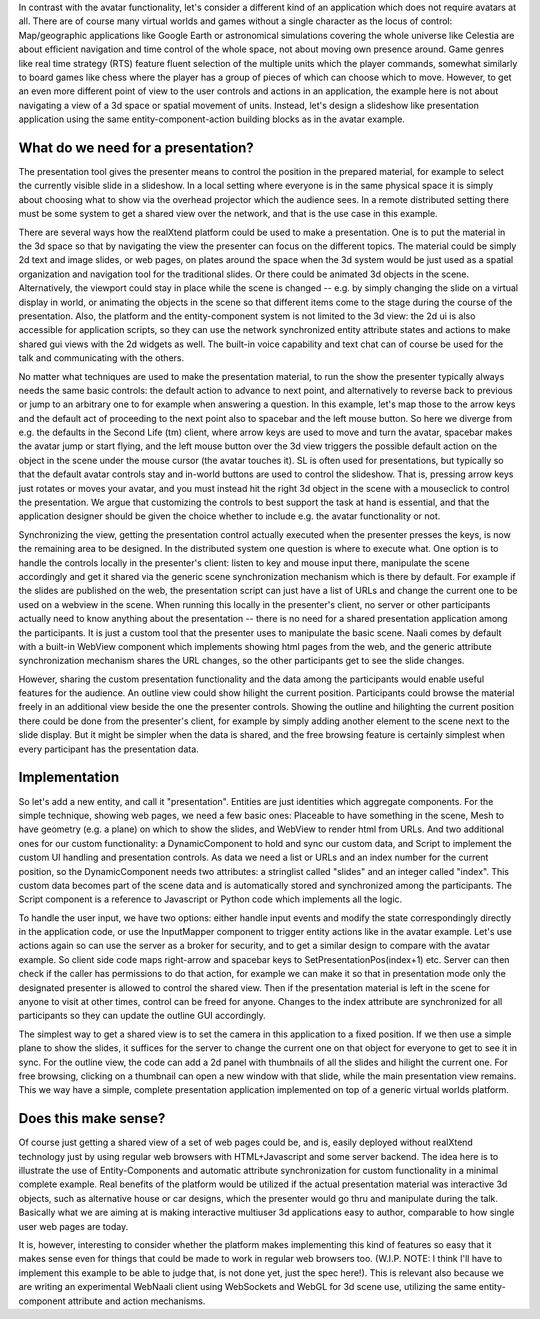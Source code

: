 In contrast with the avatar functionality, let's consider a different
kind of an application which does not require avatars at all.  There
are of course many virtual worlds and games without a single character
as the locus of control: Map/geographic applications like Google Earth
or astronomical simulations covering the whole universe like Celestia
are about efficient navigation and time control of the whole space,
not about moving own presence around.  Game genres like real time
strategy (RTS) feature fluent selection of the multiple units which
the player commands, somewhat similarly to board games like chess
where the player has a group of pieces of which can choose which to
move. However, to get an even more different point of view to the user
controls and actions in an application, the example here is not about
navigating a view of a 3d space or spatial movement of units. Instead,
let's design a slideshow like presentation application using the same
entity-component-action building blocks as in the avatar example.

What do we need for a presentation?
-----------------------------------

The presentation tool gives the presenter means to control the
position in the prepared material, for example to select the currently
visible slide in a slideshow. In a local setting where everyone is in
the same physical space it is simply about choosing what to show via
the overhead projector which the audience sees. In a remote
distributed setting there must be some system to get a shared view
over the network, and that is the use case in this example.

There are several ways how the realXtend platform could be used to
make a presentation. One is to put the material in the 3d space so
that by navigating the view the presenter can focus on the different
topics. The material could be simply 2d text and image slides, or web
pages, on plates around the space when the 3d system would be just
used as a spatial organization and navigation tool for the traditional
slides. Or there could be animated 3d objects in the
scene. Alternatively, the viewport could stay in place while the scene
is changed -- e.g. by simply changing the slide on a virtual display
in world, or animating the objects in the scene so that different
items come to the stage during the course of the presentation. Also,
the platform and the entity-component system is not limited to the 3d
view: the 2d ui is also accessible for application scripts, so they
can use the network synchronized entity attribute states and actions
to make shared gui views with the 2d widgets as well. The built-in
voice capability and text chat can of course be used for the talk and
communicating with the others.

No matter what techniques are used to make the presentation material,
to run the show the presenter typically always needs the same basic
controls: the default action to advance to next point, and
alternatively to reverse back to previous or jump to an arbitrary one
to for example when answering a question. In this example, let's map
those to the arrow keys and the default act of proceeding to the next
point also to spacebar and the left mouse button. So here we diverge
from e.g. the defaults in the Second Life (tm) client, where arrow
keys are used to move and turn the avatar, spacebar makes the avatar
jump or start flying, and the left mouse button over the 3d view
triggers the possible default action on the object in the scene under
the mouse cursor (the avatar touches it). SL is often used for
presentations, but typically so that the default avatar controls stay
and in-world buttons are used to control the slideshow. That is,
pressing arrow keys just rotates or moves your avatar, and you must
instead hit the right 3d object in the scene with a mouseclick to
control the presentation. We argue that customizing the controls to
best support the task at hand is essential, and that the application
designer should be given the choice whether to include e.g. the avatar
functionality or not.

Synchronizing the view, getting the presentation control actually
executed when the presenter presses the keys, is now the remaining
area to be designed. In the distributed system one question is where
to execute what. One option is to handle the controls locally in the
presenter's client: listen to key and mouse input there, manipulate
the scene accordingly and get it shared via the generic scene
synchronization mechanism which is there by default. For example if
the slides are published on the web, the presentation script can just
have a list of URLs and change the current one to be used on a webview
in the scene. When running this locally in the presenter's client, no
server or other participants actually need to know anything about the
presentation -- there is no need for a shared presentation application
among the participants. It is just a custom tool that the presenter
uses to manipulate the basic scene. Naali comes by default with a
built-in WebView component which implements showing html pages from
the web, and the generic attribute synchronization mechanism shares
the URL changes, so the other participants get to see the slide changes.

However, sharing the custom presentation functionality and the data
among the participants would enable useful features for the
audience. An outline view could show hilight the current
position. Participants could browse the material freely in an
additional view beside the one the presenter controls. Showing the
outline and hilighting the current position there could be done from
the presenter's client, for example by simply adding another element
to the scene next to the slide display. But it might be simpler when
the data is shared, and the free browsing feature is certainly
simplest when every participant has the presentation data.

Implementation
--------------

So let's add a new entity, and call it "presentation". Entities are
just identities which aggregate components. For the simple technique,
showing web pages, we need a few basic ones: Placeable to have
something in the scene, Mesh to have geometry (e.g. a plane) on which
to show the slides, and WebView to render html from URLs. And two
additional ones for our custom functionality: a DynamicComponent to
hold and sync our custom data, and Script to implement the custom UI
handling and presentation controls. As data we need a list or URLs and
an index number for the current position, so the DynamicComponent
needs two attributes: a stringlist called "slides" and an integer
called "index". This custom data becomes part of the scene data and is
automatically stored and synchronized among the participants. The
Script component is a reference to Javascript or Python code which
implements all the logic.

To handle the user input, we have two options: either handle input
events and modify the state correspondingly directly in the
application code, or use the InputMapper component to trigger entity
actions like in the avatar example. Let's use actions again so can use
the server as a broker for security, and to get a similar design to
compare with the avatar example. So client side code maps right-arrow
and spacebar keys to SetPresentationPos(index+1) etc. Server can then
check if the caller has permissions to do that action, for example we
can make it so that in presentation mode only the designated presenter
is allowed to control the shared view. Then if the presentation
material is left in the scene for anyone to visit at other times,
control can be freed for anyone. Changes to the index attribute are
synchronized for all participants so they can update the outline GUI
accordingly.

The simplest way to get a shared view is to set the camera in this
application to a fixed position. If we then use a simple plane to show
the slides, it suffices for the server to change the current one on
that object for everyone to get to see it in sync. For the outline
view, the code can add a 2d panel with thumbnails of all the slides
and hilight the current one. For free browsing, clicking on a
thumbnail can open a new window with that slide, while the main
presentation view remains. This we way have a simple, complete
presentation application implemented on top of a generic virtual
worlds platform.

Does this make sense?
---------------------

Of course just getting a shared view of a set of web pages could be,
and is, easily deployed without realXtend technology just by using
regular web browsers with HTML+Javascript and some server backend. The
idea here is to illustrate the use of Entity-Components and automatic
attribute synchronization for custom functionality in a minimal
complete example. Real benefits of the platform would be utilized if
the actual presentation material was interactive 3d objects, such as
alternative house or car designs, which the presenter would go thru
and manipulate during the talk. Basically what we are aiming at is
making interactive multiuser 3d applications easy to author,
comparable to how single user web pages are today.

It is, however, interesting to consider whether the platform makes
implementing this kind of features so easy that it makes sense even
for things that could be made to work in regular web browsers
too. (W.I.P. NOTE: I think I'll have to implement this example to be
able to judge that, is not done yet, just the spec here!). This is
relevant also because we are writing an experimental WebNaali client
using WebSockets and WebGL for 3d scene use, utilizing the same
entity-component attribute and action mechanisms.
